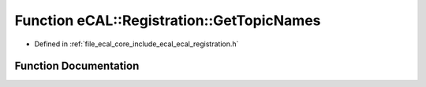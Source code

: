.. _exhale_function_ecal__registration_8h_1a0aa936468b700d266a2c1c137d9b3b63:

Function eCAL::Registration::GetTopicNames
==========================================

- Defined in :ref:`file_ecal_core_include_ecal_ecal_registration.h`


Function Documentation
----------------------


.. doxygenfunction:: eCAL::Registration::GetTopicNames(std::set<std::string>&)
   :project: eCAL